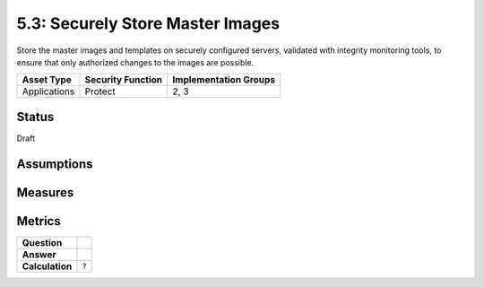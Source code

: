 5.3: Securely Store Master Images
=========================================================
Store the master images and templates on securely configured servers, validated with integrity monitoring tools, to ensure that only authorized changes to the images are possible.

.. list-table::
	:header-rows: 1

	* - Asset Type 
	  - Security Function
	  - Implementation Groups
	* - Applications
	  - Protect
	  - 2, 3

Status
------
Draft

Assumptions
-----------


Measures
--------


Metrics
-------
.. list-table::

	* - **Question**
	  - 
	* - **Answer**
	  - 
	* - **Calculation**
	  - :code:`?`

.. history
.. authors
.. license